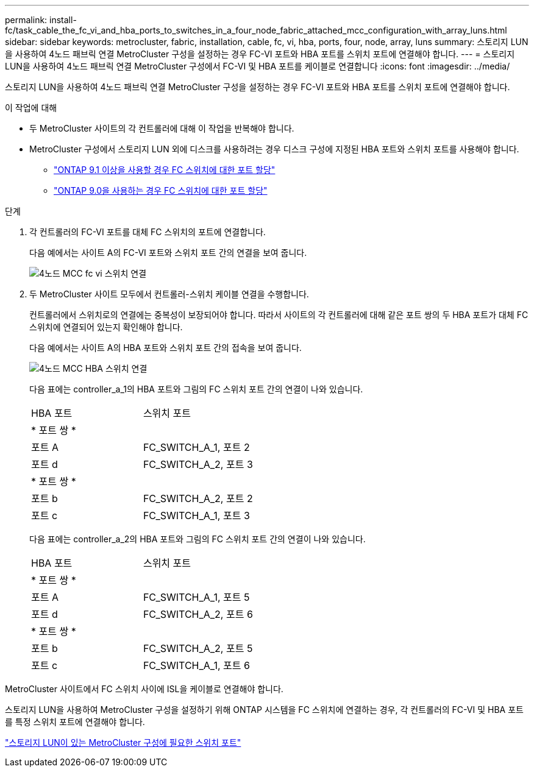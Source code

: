 ---
permalink: install-fc/task_cable_the_fc_vi_and_hba_ports_to_switches_in_a_four_node_fabric_attached_mcc_configuration_with_array_luns.html 
sidebar: sidebar 
keywords: metrocluster, fabric, installation, cable, fc, vi, hba, ports, four, node, array, luns 
summary: 스토리지 LUN을 사용하여 4노드 패브릭 연결 MetroCluster 구성을 설정하는 경우 FC-VI 포트와 HBA 포트를 스위치 포트에 연결해야 합니다. 
---
= 스토리지 LUN을 사용하여 4노드 패브릭 연결 MetroCluster 구성에서 FC-VI 및 HBA 포트를 케이블로 연결합니다
:icons: font
:imagesdir: ../media/


[role="lead"]
스토리지 LUN을 사용하여 4노드 패브릭 연결 MetroCluster 구성을 설정하는 경우 FC-VI 포트와 HBA 포트를 스위치 포트에 연결해야 합니다.

.이 작업에 대해
* 두 MetroCluster 사이트의 각 컨트롤러에 대해 이 작업을 반복해야 합니다.
* MetroCluster 구성에서 스토리지 LUN 외에 디스크를 사용하려는 경우 디스크 구성에 지정된 HBA 포트와 스위치 포트를 사용해야 합니다.
+
** link:concept_port_assignments_for_fc_switches_when_using_ontap_9_1_and_later.html["ONTAP 9.1 이상을 사용할 경우 FC 스위치에 대한 포트 할당"]
** link:concept_port_assignments_for_fc_switches_when_using_ontap_9_0.html["ONTAP 9.0을 사용하는 경우 FC 스위치에 대한 포트 할당"]




.단계
. 각 컨트롤러의 FC-VI 포트를 대체 FC 스위치의 포트에 연결합니다.
+
다음 예에서는 사이트 A의 FC-VI 포트와 스위치 포트 간의 연결을 보여 줍니다.

+
image::../media/four_node_mcc_fc_vi_switch_connections.gif[4노드 MCC fc vi 스위치 연결]

. 두 MetroCluster 사이트 모두에서 컨트롤러-스위치 케이블 연결을 수행합니다.
+
컨트롤러에서 스위치로의 연결에는 중복성이 보장되어야 합니다. 따라서 사이트의 각 컨트롤러에 대해 같은 포트 쌍의 두 HBA 포트가 대체 FC 스위치에 연결되어 있는지 확인해야 합니다.

+
다음 예에서는 사이트 A의 HBA 포트와 스위치 포트 간의 접속을 보여 줍니다.

+
image::../media/four_node_mcc_hba_switch_connections.gif[4노드 MCC HBA 스위치 연결]

+
다음 표에는 controller_a_1의 HBA 포트와 그림의 FC 스위치 포트 간의 연결이 나와 있습니다.

+
|===


| HBA 포트 | 스위치 포트 


2+| * 포트 쌍 * 


 a| 
포트 A
 a| 
FC_SWITCH_A_1, 포트 2



 a| 
포트 d
 a| 
FC_SWITCH_A_2, 포트 3



2+| * 포트 쌍 * 


 a| 
포트 b
 a| 
FC_SWITCH_A_2, 포트 2



 a| 
포트 c
 a| 
FC_SWITCH_A_1, 포트 3

|===
+
다음 표에는 controller_a_2의 HBA 포트와 그림의 FC 스위치 포트 간의 연결이 나와 있습니다.

+
|===


| HBA 포트 | 스위치 포트 


2+| * 포트 쌍 * 


 a| 
포트 A
 a| 
FC_SWITCH_A_1, 포트 5



 a| 
포트 d
 a| 
FC_SWITCH_A_2, 포트 6



2+| * 포트 쌍 * 


 a| 
포트 b
 a| 
FC_SWITCH_A_2, 포트 5



 a| 
포트 c
 a| 
FC_SWITCH_A_1, 포트 6

|===


MetroCluster 사이트에서 FC 스위치 사이에 ISL을 케이블로 연결해야 합니다.

스토리지 LUN을 사용하여 MetroCluster 구성을 설정하기 위해 ONTAP 시스템을 FC 스위치에 연결하는 경우, 각 컨트롤러의 FC-VI 및 HBA 포트를 특정 스위치 포트에 연결해야 합니다.

link:concept_switch_ports_required_for_a_eight_node_mcc_configuration_with_array_luns.html["스토리지 LUN이 있는 MetroCluster 구성에 필요한 스위치 포트"]
